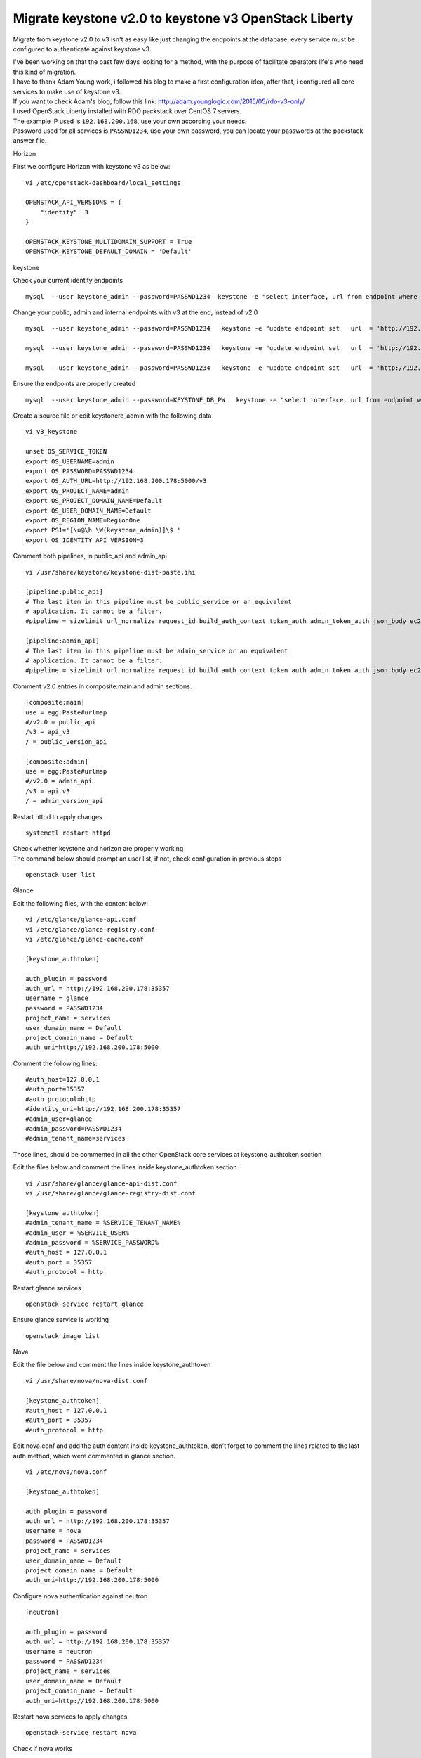 ======================================================
Migrate keystone v2.0 to keystone v3 OpenStack Liberty
======================================================

Migrate from keystone v2.0 to v3 isn't as easy like just changing the
endpoints at the database, every service must be configured to
authenticate against keystone v3.

| I've been working on that the past few days looking for a method, with
  the purpose of facilitate operators life's who need this kind of
  migration.
| I have to thank Adam Young work, i followed his blog to make a first
  configuration idea, after that, i configured all core services to make
  use of keystone v3.
| If you want to check Adam's blog, follow this link:
  http://adam.younglogic.com/2015/05/rdo-v3-only/

| I used OpenStack Liberty installed with RDO packstack over CentOS 7
  servers.
| The example IP used is ``192.168.200.168``, use your own according
  your needs.
| Password used for all services is ``PASSWD1234``, use your own
  password, you can locate your passwords at the packstack answer file.

Horizon

First we configure Horizon with keystone v3 as below:

::

   vi /etc/openstack-dashboard/local_settings

   OPENSTACK_API_VERSIONS = {
       "identity": 3
   }

   OPENSTACK_KEYSTONE_MULTIDOMAIN_SUPPORT = True
   OPENSTACK_KEYSTONE_DEFAULT_DOMAIN = 'Default'

keystone

Check your current identity endpoints

::

   mysql  --user keystone_admin --password=PASSWD1234  keystone -e "select interface, url from endpoint where service_id =  (select id from service where service.type = 'identity');"

Change your public, admin and internal endpoints with v3 at the end,
instead of v2.0

::

   mysql  --user keystone_admin --password=PASSWD1234   keystone -e "update endpoint set   url  = 'http://192.168.200.178:5000/v3' where  interface ='internal' and  service_id =  (select id from service where service.type = 'identity');"

   mysql  --user keystone_admin --password=PASSWD1234   keystone -e "update endpoint set   url  = 'http://192.168.200.178:5000/v3' where  interface ='public' and  service_id =  (select id from service where service.type = 'identity');"

   mysql  --user keystone_admin --password=PASSWD1234   keystone -e "update endpoint set   url  = 'http://192.168.200.178:35357/v3' where  interface ='admin' and  service_id =  (select id from service where service.type = 'identity');"

Ensure the endpoints are properly created

::

   mysql  --user keystone_admin --password=KEYSTONE_DB_PW   keystone -e "select interface, url from endpoint where service_id =  (select id from service where service.type = 'identity');"

Create a source file or edit keystonerc_admin with the following data

::

   vi v3_keystone

   unset OS_SERVICE_TOKEN
   export OS_USERNAME=admin
   export OS_PASSWORD=PASSWD1234
   export OS_AUTH_URL=http://192.168.200.178:5000/v3
   export OS_PROJECT_NAME=admin
   export OS_PROJECT_DOMAIN_NAME=Default
   export OS_USER_DOMAIN_NAME=Default
   export OS_REGION_NAME=RegionOne
   export PS1='[\u@\h \W(keystone_admin)]\$ '
   export OS_IDENTITY_API_VERSION=3

Comment both pipelines, in public_api and admin_api

::

   vi /usr/share/keystone/keystone-dist-paste.ini

   [pipeline:public_api]
   # The last item in this pipeline must be public_service or an equivalent
   # application. It cannot be a filter.
   #pipeline = sizelimit url_normalize request_id build_auth_context token_auth admin_token_auth json_body ec2_extension user_crud_extension public_service

   [pipeline:admin_api]
   # The last item in this pipeline must be admin_service or an equivalent
   # application. It cannot be a filter.
   #pipeline = sizelimit url_normalize request_id build_auth_context token_auth admin_token_auth json_body ec2_extension s3_extension crud_extension admin_service

Comment v2.0 entries in composite:main and admin sections.

::

   [composite:main]
   use = egg:Paste#urlmap
   #/v2.0 = public_api
   /v3 = api_v3
   / = public_version_api

   [composite:admin]
   use = egg:Paste#urlmap
   #/v2.0 = admin_api
   /v3 = api_v3
   / = admin_version_api

Restart httpd to apply changes

::

   systemctl restart httpd

| Check whether keystone and horizon are properly working
| The command below should prompt an user list, if not, check
  configuration in previous steps

::

   openstack user list

Glance

Edit the following files, with the content below:

::

   vi /etc/glance/glance-api.conf 
   vi /etc/glance/glance-registry.conf 
   vi /etc/glance/glance-cache.conf 

   [keystone_authtoken]

   auth_plugin = password
   auth_url = http://192.168.200.178:35357
   username = glance
   password = PASSWD1234
   project_name = services
   user_domain_name = Default
   project_domain_name = Default
   auth_uri=http://192.168.200.178:5000

Comment the following lines:

::

   #auth_host=127.0.0.1
   #auth_port=35357
   #auth_protocol=http
   #identity_uri=http://192.168.200.178:35357
   #admin_user=glance
   #admin_password=PASSWD1234
   #admin_tenant_name=services

Those lines, should be commented in all the other OpenStack core
services at keystone_authtoken section

Edit the files below and comment the lines inside keystone_authtoken
section.

::

   vi /usr/share/glance/glance-api-dist.conf 
   vi /usr/share/glance/glance-registry-dist.conf 

   [keystone_authtoken]
   #admin_tenant_name = %SERVICE_TENANT_NAME%
   #admin_user = %SERVICE_USER%
   #admin_password = %SERVICE_PASSWORD%
   #auth_host = 127.0.0.1
   #auth_port = 35357
   #auth_protocol = http

Restart glance services

::

   openstack-service restart glance

Ensure glance service is working

::

   openstack image list

Nova

Edit the file below and comment the lines inside keystone_authtoken

::

   vi /usr/share/nova/nova-dist.conf

   [keystone_authtoken]
   #auth_host = 127.0.0.1
   #auth_port = 35357
   #auth_protocol = http

Edit nova.conf and add the auth content inside keystone_authtoken, don't
forget to comment the lines related to the last auth method, which were
commented in glance section.

::

   vi /etc/nova/nova.conf

   [keystone_authtoken]

   auth_plugin = password
   auth_url = http://192.168.200.178:35357
   username = nova
   password = PASSWD1234
   project_name = services
   user_domain_name = Default
   project_domain_name = Default
   auth_uri=http://192.168.200.178:5000

Configure nova authentication against neutron

::

   [neutron]
             
   auth_plugin = password
   auth_url = http://192.168.200.178:35357
   username = neutron
   password = PASSWD1234
   project_name = services
   user_domain_name = Default
   project_domain_name = Default
   auth_uri=http://192.168.200.178:5000

Restart nova services to apply changes

::

   openstack-service restart nova

Check if nova works

::

   openstack hypervisor list

Neutron

Comment or remove the following entries at api-paste.ini and add the new
version auth lines

::

   vi /etc/neutron/api-paste.ini 

   [filter:authtoken]
   #identity_uri=http://192.168.200.178:35357
   #admin_user=neutron
   #admin_password=PASSWD1234
   #auth_uri=http://192.168.200.178:5000/v2.0
   #admin_tenant_name=services

   auth_plugin = password
   auth_url = http://192.168.200.178:35357
   username = neutron
   password = PASSWD1234
   project_name = services
   user_domain_name = Default
   project_domain_name = Default
   auth_uri=http://192.168.200.178:5000

Configure v3 authentication for metadata service, remember comment the
old auth lines

::

   vi /etc/neutron/metadata_agent.ini

   [DEFAULT]

   auth_plugin = password
   auth_url = http://192.168.200.178:35357
   username = neutron
   password = PASSWD1234
   project_name = services
   user_domain_name = Default
   project_domain_name = Default
   auth_uri=http://192.168.200.178:5000

Configure neutron server with v3 auth

::

   vi /etc/neutron/neutron.conf

   nova_admin_auth_url = http://192.168.200.178:5000
   # nova_admin_tenant_id =1fb93c84c6474c5ea92c0ed5f7d4a6a7
   nova_admin_tenant_name = services


   [keystone_authtoken]

   auth_plugin = password
   auth_url = http://192.168.200.178:35357
   username = neutron
   password = PASSWD1234
   project_name = services
   user_domain_name = Default
   project_domain_name = Default
   auth_uri=http://192.168.200.178:5000

   #auth_uri = http://192.168.200.178:5000/v2.0
   #identity_uri = http://192.168.200.178:35357
   #admin_tenant_name = services
   #admin_user = neutron
   #admin_password = PASSWD1234

Configure neutron auth against nova services

::

   [nova]

   auth_plugin = password
   auth_url = http://192.168.200.178:35357
   username = nova
   password = PASSWD1234
   project_name = services
   user_domain_name = Default
   project_domain_name = Default
   auth_uri=http://192.168.200.178:5000

Restart neutron services to apply changes

::

   openstack-service restart neutron

Test correct neutron funtionality

::

   openstack network list

Cinder

Edit api-paste.ini with the following content

::

   vi /etc/cinder/api-paste.ini 

   [filter:authtoken]
   paste.filter_factory = keystonemiddleware.auth_token:filter_factory
   auth_plugin = password
   auth_url = http://192.168.200.178:35357
   username = cinder
   password = PASSWD1234
   project_name = services
   user_domain_name = Default
   project_domain_name = Default
   auth_uri=http://192.168.200.178:5000
   #admin_tenant_name=services
   #auth_uri=http://192.168.200.178:5000/v2.0
   #admin_user=cinder
   #identity_uri=http://192.168.200.178:35357
   #admin_password=PASSWD1234

Restart cinder services to apply changes

::

   openstack-service restart cinder

Ensure cinder is properly running

::

   openstack volume create --size 1 testvolume
   openstack volume list

Now, you can check if nova is working fine, create an instance and
ensure it is in ACTIVE state.

::

   openstack server create --flavor m1.tiny --image cirros --nic net-id=a1aa6336-9ae2-4ffb-99f5-1b6d1130989c testinstance
   openstack server list

If any error occurs, review configuration files

Swift

Configure proxy server auth agains keystone v3

::

   vi /etc/swift/proxy-server.conf

   [filter:authtoken]
   log_name = swift
   signing_dir = /var/cache/swift
   paste.filter_factory = keystonemiddleware.auth_token:filter_factory
   auth_plugin = password
   auth_url = http://192.168.200.178:35357
   username = swift
   password = PASSWD1234
   project_name = services
   user_domain_name = Default
   project_domain_name = Default
   auth_uri=http://192.168.200.178:5000

   #auth_uri = http://192.168.200.178:5000/v2.0
   #identity_uri = http://192.168.200.178:35357
   #admin_tenant_name = services
   #admin_user = swift
   #admin_password = PASSWD1234
   delay_auth_decision = 1
   cache = swift.cache
   include_service_catalog = False

Restart swift services to apply changes

::

   openstack-service restart swift

| Swift commands must be issued with python-openstackclient instead of
  swiftclient
| If done with swiftclient a -V 3 option must be used in order to avoid
  issues

Check if swift works fine

::

   openstack container create testcontainer

Ceilometer

Configure ceilometer service in order to authenticate agains keystone v3

::

   [keystone_authtoken]

   auth_plugin = password
   auth_url = http://192.168.200.178:35357
   username = ceilometer
   password = PASSWD1234
   project_name = services
   user_domain_name = Default
   project_domain_name = Default
   auth_uri=http://192.168.200.178:5000

   [service_credentials]

   os_auth_url = http://controller:5000/v3
   os_username = ceilometer
   os_tenant_name = services
   os_password = PASSWD1234
   os_endpoint_type = internalURL
   os_region_name = RegionOne

Restart ceilometer services

::

   openstack-service restart ceilometer

Check ceilometer funtionality

::

   ceilometer statistics -m memory

Heat

Configure Heat authentication, since trusts are not stable use password
auth method

::

   vi /etc/heat/heat.conf

   # Allowed values: password, trusts
   #deferred_auth_method = trusts
   deferred_auth_method = password

Configure auth_uri and keystone_authtoken section

::

   # From heat.common.config
   #
   # Unversioned keystone url in format like http://0.0.0.0:5000. (string value)
   #auth_uri =
   auth_uri = http://192.168.200.178:5000

   [keystone_authtoken]

   auth_plugin = password
   auth_url = http://192.168.200.178:35357
   username = heat
   password = PASSWD1234
   project_name = services
   user_domain_name = Default
   project_domain_name = Default
   auth_uri=http://192.168.200.178:5000

   #admin_user=heat
   #admin_password=PASSWD1234
   #admin_tenant_name=services
   #identity_uri=http://192.168.200.178:35357
   #auth_uri=http://192.168.200.178:5000/v2.0

Comment or remove heat-dist auth entries in order to avoid conflicts
with your config files

::

   vi /usr/share/heat/heat-dist.conf 

   [keystone_authtoken]
   #auth_host = 127.0.0.1
   #auth_port = 35357
   #auth_protocol = http
   #auth_uri = http://127.0.0.1:5000/v2.0
   #signing_dir = /tmp/keystone-signing-heat

Restart heat services to apply changes

::

   openstack-service restart heat

Ensure heat authentication is properly configured with a simple heat
template

::

   heat stack-create --template-file sample.yaml teststack

Most issues occurs in the authentication between nova and neutron
services, if instances does not launch as expected, review [nova] and
[neutron] sections.

Best regards, Eduardo Gonzalez
